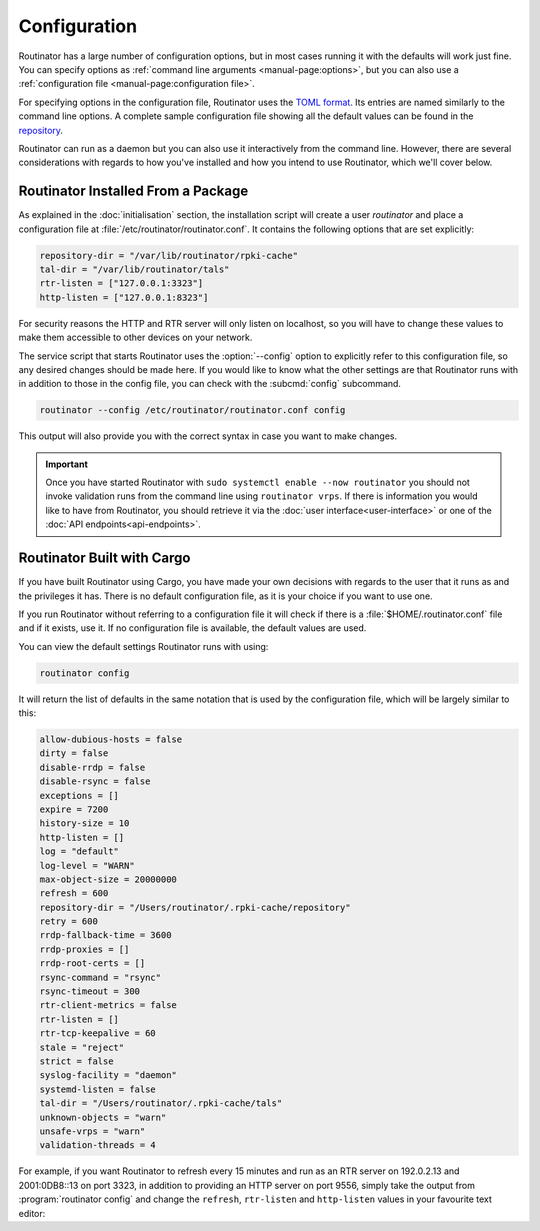 Configuration
=============

Routinator has a large number of configuration options, but in most cases
running it with the defaults will work just fine. You can specify options as
:ref:`command line arguments <manual-page:options>`, but you can also use a
:ref:`configuration file <manual-page:configuration file>`.

For specifying options in the configuration file, Routinator uses the `TOML
format <https://github.com/toml-lang/toml>`_. Its entries are named similarly to
the command line options. A complete sample configuration file showing all the
default values can be found in the `repository
<https://github.com/NLnetLabs/routinator/blob/master/etc/routinator.conf.example>`_.

Routinator can run as a daemon but you can also use it interactively from the
command line. However, there are several considerations with regards to how
you've installed and how you intend to use Routinator, which we'll cover below.

Routinator Installed From a Package
-----------------------------------

As explained in the :doc:`initialisation` section, the installation script will
create a user *routinator* and place a configuration file at
:file:`/etc/routinator/routinator.conf`. It contains the following options that
are set explicitly:

.. code-block:: text

   repository-dir = "/var/lib/routinator/rpki-cache"
   tal-dir = "/var/lib/routinator/tals"
   rtr-listen = ["127.0.0.1:3323"]
   http-listen = ["127.0.0.1:8323"]

For security reasons the HTTP and RTR server will only listen on localhost,
so you will have to change these values to make them accessible to other
devices on your network.

The service script that starts Routinator uses the :option:`--config` option to
explicitly refer to this configuration file, so any desired changes should be
made here. If you would like to know what the other settings are that Routinator
runs with in addition to those in the config file, you can check with the
:subcmd:`config` subcommand. 

.. code-block:: bash

   routinator --config /etc/routinator/routinator.conf config

This output will also provide you with the correct syntax in case you want to
make changes.

.. Important:: Once you have started Routinator with ``sudo systemctl enable 
               --now routinator`` you should not invoke validation runs from the
               command line using ``routinator vrps``. If there is information
               you would like to have from Routinator, you should retrieve it
               via the :doc:`user interface<user-interface>` or one of the
               :doc:`API endpoints<api-endpoints>`.

Routinator Built with Cargo
---------------------------

If you have built Routinator using Cargo, you have made your own decisions with
regards to the user that it runs as and the privileges it has. There is no
default configuration file, as it is your choice if you want to use one.

If you run Routinator without referring to a configuration file it will check if
there is a :file:`$HOME/.routinator.conf` file and if it exists, use it. If no
configuration file is available, the default values are used.

You can view the default settings Routinator runs with using:

.. code-block:: text

   routinator config

It will return the list of defaults in the same notation that is used by the
configuration file, which will be largely similar to this:

.. code-block:: text

    allow-dubious-hosts = false
    dirty = false
    disable-rrdp = false
    disable-rsync = false
    exceptions = []
    expire = 7200
    history-size = 10
    http-listen = []
    log = "default"
    log-level = "WARN"
    max-object-size = 20000000
    refresh = 600
    repository-dir = "/Users/routinator/.rpki-cache/repository"
    retry = 600
    rrdp-fallback-time = 3600
    rrdp-proxies = []
    rrdp-root-certs = []
    rsync-command = "rsync"
    rsync-timeout = 300
    rtr-client-metrics = false
    rtr-listen = []
    rtr-tcp-keepalive = 60
    stale = "reject"
    strict = false
    syslog-facility = "daemon"
    systemd-listen = false
    tal-dir = "/Users/routinator/.rpki-cache/tals"
    unknown-objects = "warn"
    unsafe-vrps = "warn"
    validation-threads = 4

For example, if you want Routinator to refresh every 15 minutes and run as an
RTR server on 192.0.2.13 and 2001:0DB8::13 on port 3323, in addition to
providing an HTTP server on port 9556, simply take the output from
:program:`routinator config` and change the ``refresh``, ``rtr-listen`` and
``http-listen`` values in your favourite text editor:

.. code-block:: text
   :emphasize-lines: 8,12,21

    allow-dubious-hosts = false
    dirty = false
    disable-rrdp = false
    disable-rsync = false
    exceptions = []
    expire = 7200
    history-size = 10
    http-listen = ["192.0.2.13:9556", "[2001:0DB8::13]:9556"]
    log = "default"
    log-level = "WARN"
    max-object-size = 20000000
    refresh = 900
    repository-dir = "/Users/routinator/.rpki-cache/repository"
    retry = 600
    rrdp-fallback-time = 3600
    rrdp-proxies = []
    rrdp-root-certs = []
    rsync-command = "rsync"
    rsync-timeout = 300
    rtr-client-metrics = false
    rtr-listen = ["192.0.2.13:3323", "[2001:0DB8::13]:3323"]
    rtr-tcp-keepalive = 60
    stale = "reject"
    strict = false
    syslog-facility = "daemon"
    systemd-listen = false
    tal-dir = "/Users/routinator/.rpki-cache/tals"
    unknown-objects = "warn"
    unsafe-vrps = "warn"
    validation-threads = 4
